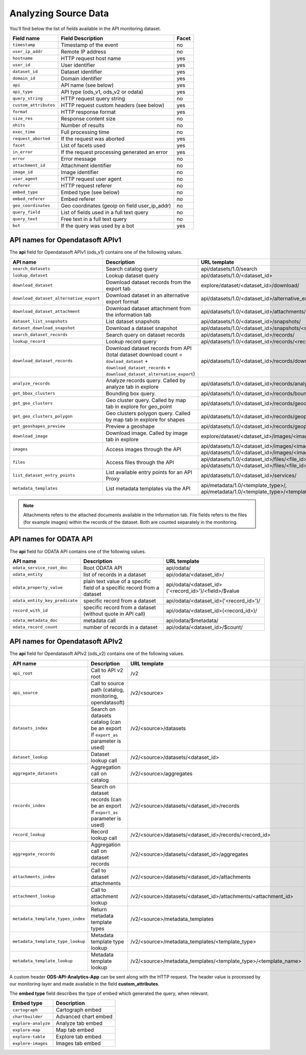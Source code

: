 Analyzing Source Data
=====================

You'll find below the list of fields available in the API monitoring dataset.

.. list-table::
   :header-rows: 1

   * * Field name
     * Field Description
     * Facet
   * * ``timestamp``
     * Timestamp of the event
     * no
   * * ``user_ip_addr``
     * Remote IP address
     * no
   * * ``hostname``
     * HTTP request host name
     * yes
   * * ``user_id``
     * User identifier
     * yes
   * * ``dataset_id``
     * Dataset identifier
     * yes
   * * ``domain_id``
     * Domain identifier
     * yes
   * * ``api``
     * API name (see below)
     * yes
   * * ``api_type``
     * API type (ods_v1, ods_v2 or odata)
     * yes
   * * ``query_string``
     * HTTP request query string
     * no
   * * ``custom_attributes``
     * HTTP request custom headers (see below)
     * yes
   * * ``format``
     * HTTP response format
     * yes
   * * ``size_res``
     * Response content size
     * no
   * * ``nhits``
     * Number of results
     * no
   * * ``exec_time``
     * Full processing time
     * no
   * * ``request_aborted``
     * If the request was aborted
     * yes
   * * ``facet``
     * List of facets used
     * yes
   * * ``in_error``
     * If the request processing generated an error
     * yes
   * * ``error``
     * Error message
     * no
   * * ``attachment_id``
     * Attachment identifier
     * no
   * * ``image_id``
     * Image identifier
     * no
   * * ``user_agent``
     * HTTP request user agent
     * no
   * * ``referer``
     * HTTP request referer
     * no
   * * ``embed_type``
     * Embed type (see below)
     * no
   * * ``embed_referer``
     * Embed referer
     * no
   * * ``geo_coordinates``
     * Geo coordinates (geoip on field user_ip_addr)
     * no
   * * ``query_field``
     * List of fields used in a full text query
     * no
   * * ``query_text``
     * Free text in a full text query
     * no
   * * ``bot``
     * If the query was used by a bot
     * yes


API names for Opendatasoft APIv1
--------------------------------

The **api** field for Opendatasoft APIv1 (ods_v1) contains one of the following values.

.. list-table::
   :header-rows: 1

   * * API name
     * Description
     * URL template

   * * ``search_datasets``
     * Search catalog query
     * api/datasets/1.0/search
   * * ``lookup_dataset``
     * Lookup dataset query
     * api/datasets/1.0/<dataset_id>
   * * ``download_dataset``
     * Download dataset records from the export tab
     * explore/dataset/<dataset_id>/download/
   * * ``download_dataset_alternative_export``
     * Download dataset in an alternative export format
     * api/datasets/1.0/<dataset_id>/alternative_exports/<export_id>/
   * * ``download_dataset_attachment``
     * Download dataset attachment from the information tab
     * api/datasets/1.0/<dataset_id>/attachments/<attachment_id>/
   * * ``dataset_list_snapshots``
     * List dataset snapshots
     * api/datasets/1.0/<dataset_id>/snapshots/
   * * ``dataset_download_snapshot``
     * Download a dataset snapshot
     * api/datasets/1.0/<dataset_id>/snapshots/<snapshot_id>/
   * * ``search_dataset_records``
     * Search query on dataset records
     * api/datasets/1.0/<dataset_id>/records/
   * * ``lookup_record``
     * Lookup record query
     * api/datasets/1.0/<dataset_id>/records/<record_id>
   * * ``download_dataset_records``
     * Download dataset records from API (total dataset download count = ``dowload_dataset`` + ``download_dataset_records`` + ``download_dataset_alternative_export``)
     * api/datasets/1.0/<dataset_id>/records/download/
   * * ``analyze_records``
     * Analyze records query. Called by analyze tab in explore
     * api/datasets/1.0/<dataset_id>/records/analyze/
   * * ``get_bbox_clusters``
     * Bounding box query.
     * api/datasets/1.0/<dataset_id>/records/boundingbox/
   * * ``get_geo_clusters``
     * Geo cluster query. Called by map tab in explore for geo_point
     * api/datasets/1.0/<dataset_id>/records/geocluster/
   * * ``get_geo_clusters_polygon``
     * Geo clusters polygon query. Called by map tab in explore for shapes
     * api/datasets/1.0/<dataset_id>/records/geopolygon/
   * * ``get_geoshapes_preview``
     * Preview a geoshape
     * api/datasets/1.0/<dataset_id>/records/geopreview/
   * * ``download_image``
     * Download image. Called by image tab in explore
     * explore/dataset/<dataset_id>/images/<image_id>/download/
   * * ``images``
     * Access images through the API
     * api/datasets/1.0/<dataset_id>/images/<image_id>/, api/datasets/1.0/<dataset_id>/images/<image_id>/<thumbnail_size>
   * * ``files``
     * Access files through the API
     * api/datasets/1.0/<dataset_id>/files/<file_id>/, api/datasets/1.0/<dataset_id>/files/<file_id>/<thumbnail_size>
   * * ``list_dataset_entry_points``
     * List available entry points for an API Proxy
     * api/datasets/1.0/<dataset_id>/services/
   * * ``metadata_templates``
     * List metadata templates via the API
     * api/metadata/1.0/<template_type>/, api/metadata/1.0/<template_type>/<template_name>/

.. admonition:: Note
   :class: note

   Attachments refers to the attached documents available in the Information tab. File fields refers to the files (for example images) within the records of the dataset. Both are counted separately in the monitoring.


API names for ODATA API
-----------------------

The **api** field for ODATA API contains one of the following values.

.. list-table::
   :header-rows: 1

   * * API name
     * Description
     * URL template
   * * ``odata_service_root_doc``
     * Root ODATA API
     * api/odata/
   * * ``odata_entity``
     * list of records in a dataset
     * api/odata/<dataset_id>/
   * * ``odata_property_value``
     * plain text value of a specific field of a specific record from a dataset
     * api/odata/<dataset_id>('<record_id>')/<field>/$value
   * * ``odata_entity_key_predicate``
     * specific record from a dataset
     * api/odata/<dataset_id>('<record_id>')/
   * * ``record_with_id``
     * specific record from a dataset (without quote in API call)
     * api/odata/<dataset_id>(<record_id>)/
   * * ``odata_metadata_doc``
     * metadata call
     * api/odata/$metadata/
   * * ``odata_record_count``
     * number of records in a dataset
     * api/odata/<dataset_id>/$count/

API names for Opendatasoft APIv2
--------------------------------

The **api** field for Opendatasoft APIv2 (ods_v2) contains one of the following values.

.. list-table::
  :header-rows: 1

  * * API name
    * Description
    * URL template
  * * ``api_root``
    * Call to API v2 root
    * /v2
  * * ``api_source``
    * Call to source path (catalog, monitoring, opendatasoft)
    * /v2/<source>
  * * ``datasets_index``
    * Search on datasets catalog (can be an export if ``export_as`` parameter is used)
    * /v2/<source>/datasets
  * * ``dataset_lookup``
    * Dataset lookup call
    * /v2/<source>/datasets/<dataset_id>
  * * ``aggregate_datasets``
    * Aggregation call on catalog
    * /v2/<source>/aggregates
  * * ``records_index``
    * Search on dataset records (can be an export if ``export_as`` parameter is used)
    * /v2/<source>/datasets/<dataset_id>/records
  * * ``record_lookup``
    * Record lookup call
    * /v2/<source>/datasets/<dataset_id>/records/<record_id>
  * * ``aggregate_records``
    * Aggregation call on dataset records
    * /v2/<source>/datasets/<dataset_id>/aggregates
  * * ``attachments_index``
    * Call to dataset attachments
    * /v2/<source>/datasets/<dataset_id>/attachments
  * * ``attachment_lookup``
    * Call to attachment lookup
    * /v2/<source>/datasets/<dataset_id>/attachments/<attachment_id>
  * * ``metadata_template_types_index``
    * Return metadata template types
    * /v2/<source>/metadata_templates
  * * ``metadata_template_type_lookup``
    * Metadata template type lookup
    * /v2/<source>/metadata_templates/<template_type>
  * * ``metadata_template_lookup``
    * Metadata template lookup
    * /v2/<source>/metadata_templates/<template_type>/<template_name>


A custom header **ODS-API-Analytics-App** can be sent along with the HTTP request. The header value is processed by our
monitoring layer and made available in the field **custom_attributes**.

The **embed type** field describes the type of embed which generated the query, when relevant.

.. list-table::
   :header-rows: 1

   * * Embed type
     * Description
   * * ``cartograph``
     * Cartograph embed
   * * ``chartbuilder``
     * Advanced chart embed
   * * ``explore-analyze``
     * Analyze tab embed
   * * ``explore-map``
     * Map tab embed
   * * ``explore-table``
     * Explore tab embed
   * * ``explore-images``
     * Images tab embed
